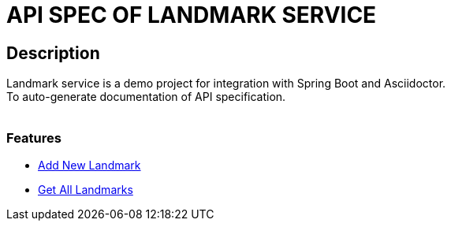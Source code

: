 = API SPEC OF LANDMARK SERVICE

== Description
Landmark service is a demo project for integration with Spring Boot and Asciidoctor.
 +
To auto-generate documentation of API specification.
 +
 +

=== Features
- <<../document/add_landmark.adoc#add-landmark, Add New Landmark>>
- <<../document/get_landmarks.adoc#get-landmarks, Get All Landmarks>>
